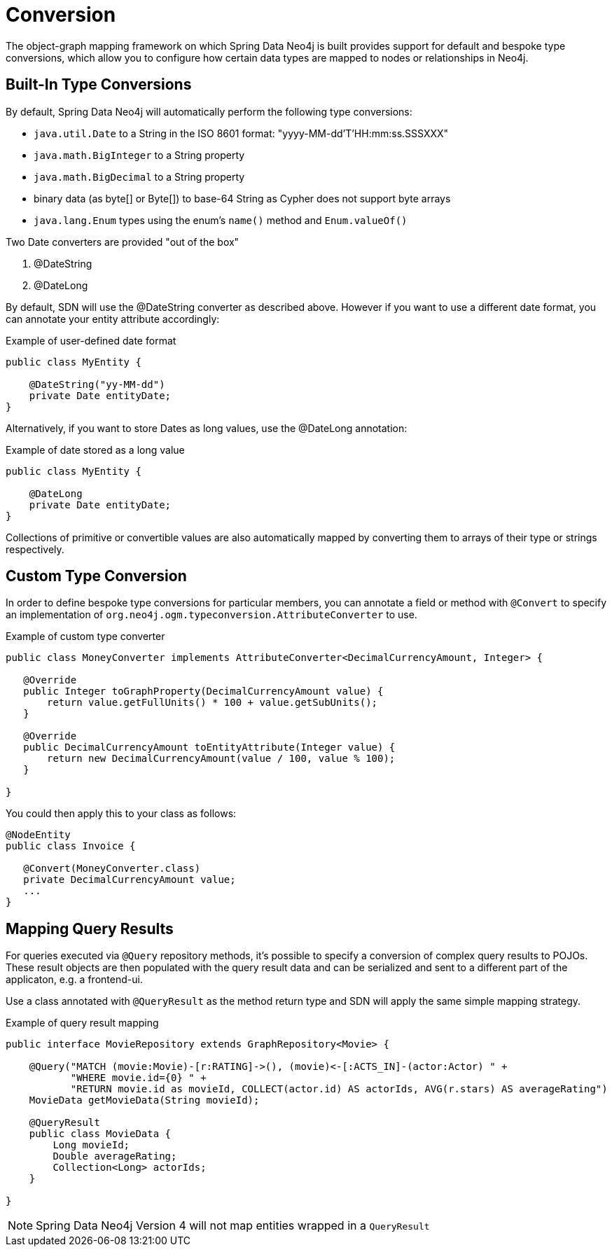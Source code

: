 [[reference_programming-model_conversion]]
= Conversion

The object-graph mapping framework on which Spring Data Neo4j is built provides support for default and bespoke type
conversions, which allow you to configure how certain data types are mapped to nodes or relationships in Neo4j.

[[reference_programming-model_conversion-built_in]]
== Built-In Type Conversions

By default, Spring Data Neo4j will automatically perform the following type conversions:

- `java.util.Date` to a String in the ISO 8601 format: "yyyy-MM-dd'T'HH:mm:ss.SSSXXX"
- `java.math.BigInteger` to a String property
- `java.math.BigDecimal` to a String property
- binary data (as byte[] or Byte[]) to base-64 String as Cypher does not support byte arrays
- `java.lang.Enum` types using the enum's `name()` method and `Enum.valueOf()`

Two Date converters are provided "out of the box"

. @DateString
. @DateLong

By default, SDN will use the @DateString converter as described above. However if you want to use a different date
format, you can annotate your entity attribute accordingly:

.Example of user-defined date format
[source,java]
----
public class MyEntity {

    @DateString("yy-MM-dd")
    private Date entityDate;
}
----

Alternatively, if you want to store Dates as long values, use the @DateLong annotation:

.Example of date stored as a long value
[source,java]
----
public class MyEntity {

    @DateLong
    private Date entityDate;
}
----

Collections of primitive or convertible values are also automatically mapped by converting them to arrays of their type
or strings respectively.

[[reference_programming-model_conversion-custom]]
== Custom Type Conversion

In order to define bespoke type conversions for particular members, you can annotate a field or method with `@Convert`
to specify an implementation of `org.neo4j.ogm.typeconversion.AttributeConverter` to use.

.Example of custom type converter
[source,java]
----
public class MoneyConverter implements AttributeConverter<DecimalCurrencyAmount, Integer> {

   @Override
   public Integer toGraphProperty(DecimalCurrencyAmount value) {
       return value.getFullUnits() * 100 + value.getSubUnits();
   }

   @Override
   public DecimalCurrencyAmount toEntityAttribute(Integer value) {
       return new DecimalCurrencyAmount(value / 100, value % 100);
   }
    
}
----

You could then apply this to your class as follows:

[source,java]
----
@NodeEntity
public class Invoice {

   @Convert(MoneyConverter.class)
   private DecimalCurrencyAmount value;
   ...
}
----

[[reference_programming-model_mapresult]]
== Mapping Query Results



For queries executed via `@Query` repository methods, it's possible to specify a conversion of complex query results to POJOs. These result objects are then populated with the query result data and can be serialized and sent to a different part of the applicaton, e.g. a frontend-ui.

Use a class annotated with `@QueryResult` as the method return type and SDN will apply the same simple mapping strategy.

.Example of query result mapping
[source,java]
----
public interface MovieRepository extends GraphRepository<Movie> {

    @Query("MATCH (movie:Movie)-[r:RATING]->(), (movie)<-[:ACTS_IN]-(actor:Actor) " +
           "WHERE movie.id={0} " +
           "RETURN movie.id as movieId, COLLECT(actor.id) AS actorIds, AVG(r.stars) AS averageRating")
    MovieData getMovieData(String movieId);

    @QueryResult
    public class MovieData {
        Long movieId;
        Double averageRating;
        Collection<Long> actorIds;
    }

}
----

NOTE: Spring Data Neo4j Version 4 will not map entities wrapped in a `QueryResult`